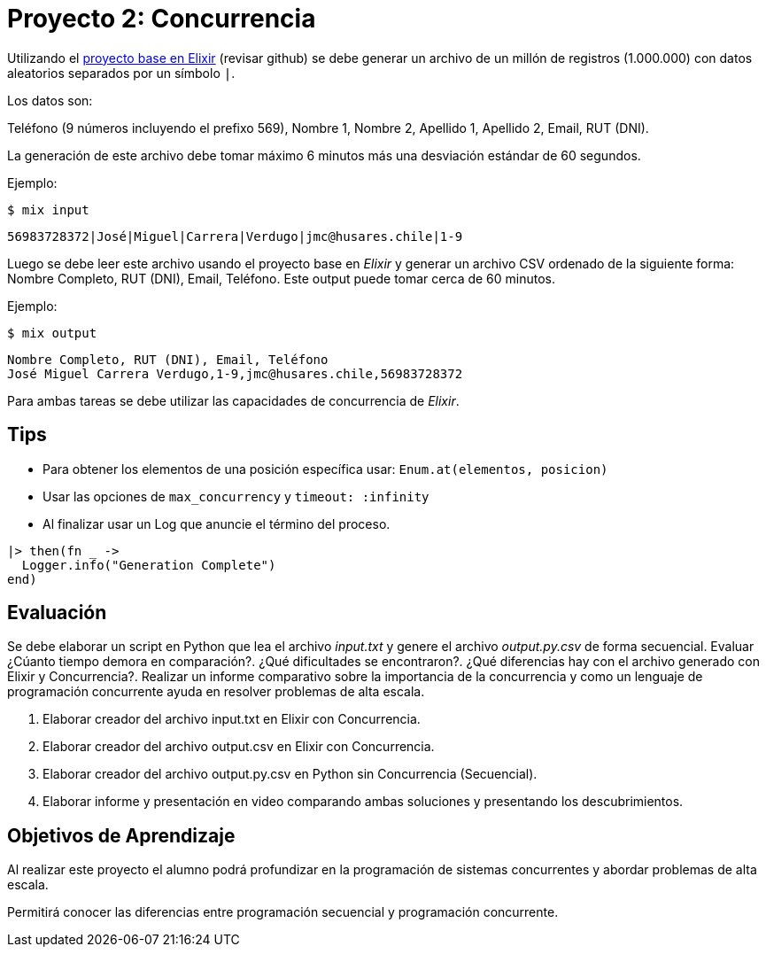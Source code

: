 = Proyecto 2: Concurrencia

Utilizando el https://github.com/NinjasCL/sistemas-operativos/tree/main/modules/projects/examples/project2/template[proyecto base en Elixir] (revisar github) se debe generar un archivo de un millón de registros (1.000.000)
con datos aleatorios separados por un símbolo `|`. 

Los datos son:

Teléfono (9 números incluyendo el prefixo 569), Nombre 1, Nombre 2, Apellido 1, Apellido 2, Email, RUT (DNI).

La generación de este archivo debe tomar máximo 6 minutos más una desviación estándar de 60 segundos.

Ejemplo: 

[source, bash]
----
$ mix input
----

[source, text]
----
56983728372|José|Miguel|Carrera|Verdugo|jmc@husares.chile|1-9
----

Luego se debe leer este archivo usando el proyecto base en _Elixir_ y generar un archivo CSV ordenado
de la siguiente forma: Nombre Completo, RUT (DNI), Email, Teléfono. Este output puede tomar cerca de 60 minutos.

Ejemplo: 

[source, bash]
----
$ mix output
----

[source, text]
----
Nombre Completo, RUT (DNI), Email, Teléfono
José Miguel Carrera Verdugo,1-9,jmc@husares.chile,56983728372
----

Para ambas tareas se debe utilizar las capacidades de concurrencia de _Elixir_.

== Tips

- Para obtener los elementos de una posición específica usar: `Enum.at(elementos, posicion)`
- Usar las opciones de `max_concurrency` y `timeout: :infinity`
- Al finalizar usar un Log que anuncie el término del proceso.

[source, elixir]
----
|> then(fn _ ->
  Logger.info("Generation Complete")
end)
----

== Evaluación

Se debe elaborar un script en Python que lea el archivo _input.txt_  y genere el archivo _output.py.csv_ de forma secuencial.
Evaluar ¿Cúanto tiempo demora en comparación?. ¿Qué dificultades se encontraron?. ¿Qué diferencias hay con el archivo generado con Elixir y Concurrencia?.
Realizar un informe comparativo sobre la importancia de la concurrencia
y como un lenguaje de programación concurrente ayuda en resolver problemas de alta escala.

. Elaborar creador del archivo input.txt en Elixir con Concurrencia.
. Elaborar creador del archivo output.csv en Elixir con Concurrencia.
. Elaborar creador del archivo output.py.csv en Python sin Concurrencia (Secuencial).
. Elaborar informe y presentación en video comparando ambas soluciones y presentando los descubrimientos.

== Objetivos de Aprendizaje

Al realizar este proyecto el alumno podrá profundizar en la programación 
de sistemas concurrentes y abordar problemas de alta escala.

Permitirá conocer las diferencias entre programación secuencial y programación concurrente.
